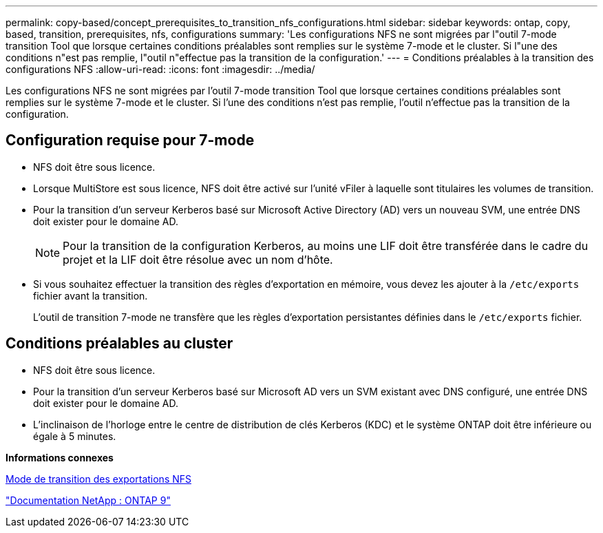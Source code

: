 ---
permalink: copy-based/concept_prerequisites_to_transition_nfs_configurations.html 
sidebar: sidebar 
keywords: ontap, copy, based, transition, prerequisites, nfs, configurations 
summary: 'Les configurations NFS ne sont migrées par l"outil 7-mode transition Tool que lorsque certaines conditions préalables sont remplies sur le système 7-mode et le cluster. Si l"une des conditions n"est pas remplie, l"outil n"effectue pas la transition de la configuration.' 
---
= Conditions préalables à la transition des configurations NFS
:allow-uri-read: 
:icons: font
:imagesdir: ../media/


[role="lead"]
Les configurations NFS ne sont migrées par l'outil 7-mode transition Tool que lorsque certaines conditions préalables sont remplies sur le système 7-mode et le cluster. Si l'une des conditions n'est pas remplie, l'outil n'effectue pas la transition de la configuration.



== Configuration requise pour 7-mode

* NFS doit être sous licence.
* Lorsque MultiStore est sous licence, NFS doit être activé sur l'unité vFiler à laquelle sont titulaires les volumes de transition.
* Pour la transition d'un serveur Kerberos basé sur Microsoft Active Directory (AD) vers un nouveau SVM, une entrée DNS doit exister pour le domaine AD.
+

NOTE: Pour la transition de la configuration Kerberos, au moins une LIF doit être transférée dans le cadre du projet et la LIF doit être résolue avec un nom d'hôte.

* Si vous souhaitez effectuer la transition des règles d'exportation en mémoire, vous devez les ajouter à la `/etc/exports` fichier avant la transition.
+
L'outil de transition 7-mode ne transfère que les règles d'exportation persistantes définies dans le `/etc/exports` fichier.





== Conditions préalables au cluster

* NFS doit être sous licence.
* Pour la transition d'un serveur Kerberos basé sur Microsoft AD vers un SVM existant avec DNS configuré, une entrée DNS doit exister pour le domaine AD.
* L'inclinaison de l'horloge entre le centre de distribution de clés Kerberos (KDC) et le système ONTAP doit être inférieure ou égale à 5 minutes.


*Informations connexes*

xref:concept_how_nfs_exports_are_transitioned.adoc[Mode de transition des exportations NFS]

http://docs.netapp.com/ontap-9/index.jsp["Documentation NetApp : ONTAP 9"]
